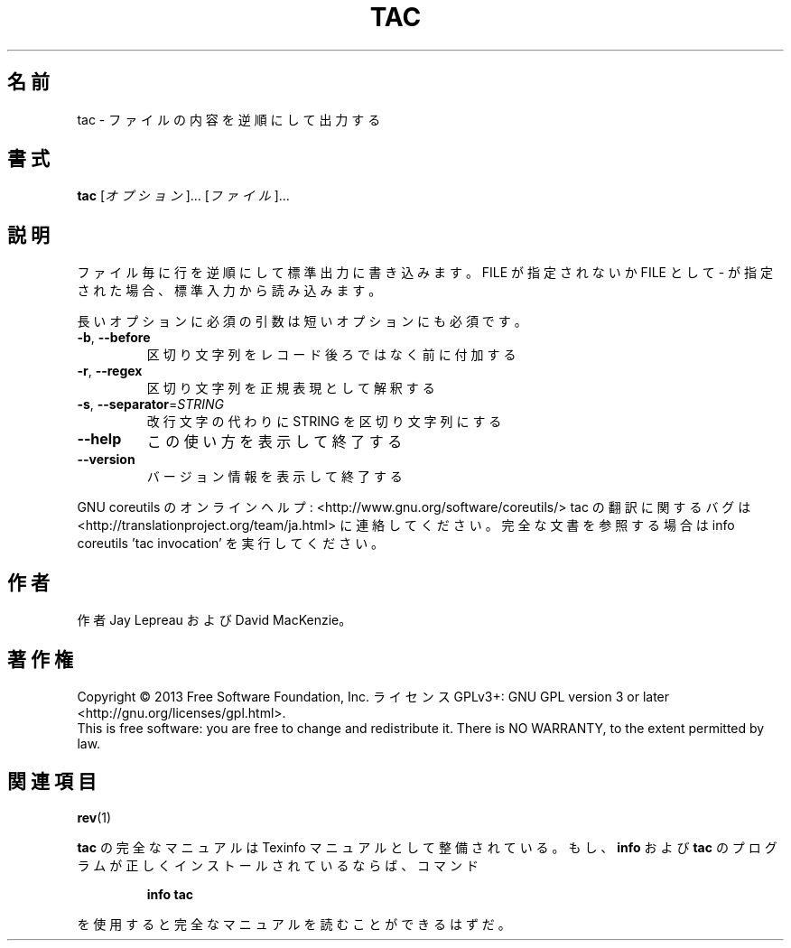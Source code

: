 .\" DO NOT MODIFY THIS FILE!  It was generated by help2man 1.43.3.
.TH TAC "1" "2014年5月" "GNU coreutils" "ユーザーコマンド"
.SH 名前
tac \- ファイルの内容を逆順にして出力する
.SH 書式
.B tac
[\fIオプション\fR]... [\fIファイル\fR]...
.SH 説明
.\" Add any additional description here
.PP
ファイル毎に行を逆順にして標準出力に書き込みます。FILE が指定されないか
FILE として \- が指定された場合、標準入力から読み込みます。
.PP
長いオプションに必須の引数は短いオプションにも必須です。
.TP
\fB\-b\fR, \fB\-\-before\fR
区切り文字列をレコード後ろではなく前に付加する
.TP
\fB\-r\fR, \fB\-\-regex\fR
区切り文字列を正規表現として解釈する
.TP
\fB\-s\fR, \fB\-\-separator\fR=\fISTRING\fR
改行文字の代わりに STRING を区切り文字列にする
.TP
\fB\-\-help\fR
この使い方を表示して終了する
.TP
\fB\-\-version\fR
バージョン情報を表示して終了する
.PP
GNU coreutils のオンラインヘルプ: <http://www.gnu.org/software/coreutils/>
tac の翻訳に関するバグは <http://translationproject.org/team/ja.html> に連絡してください。
完全な文書を参照する場合は info coreutils 'tac invocation' を実行してください。
.SH 作者
作者 Jay Lepreau および David MacKenzie。
.SH 著作権
Copyright \(co 2013 Free Software Foundation, Inc.
ライセンス GPLv3+: GNU GPL version 3 or later <http://gnu.org/licenses/gpl.html>.
.br
This is free software: you are free to change and redistribute it.
There is NO WARRANTY, to the extent permitted by law.
.SH 関連項目
\fBrev\fP(1)
.PP
.B tac
の完全なマニュアルは Texinfo マニュアルとして整備されている。もし、
.B info
および
.B tac
のプログラムが正しくインストールされているならば、コマンド
.IP
.B info tac
.PP
を使用すると完全なマニュアルを読むことができるはずだ。
